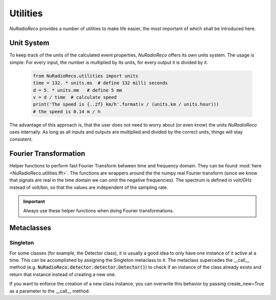 Utilities
============
*NuRadioReco* provides a number of utilities to make life easier, the most
important of which shall be introduced here.

Unit System
---------------------
To keep track of the units of the calculated event properties, *NuRadioReco*
offers its own units system. The usage is simple: For every input, the number
is multiplied by its units, for every output it is divided by it.

  .. code-block:: Python

    from NuRadioReco.utilities import units
    time = 132. * units.ms  # define 132 milli seconds
    d = 5. * units.mm   # define 5 mm
    v = d / time  # calculate speed
    print('The speed is {..2f} km/h'.format(v / (units.km / units.hour)))
    # the speed is 0.14 m / h

The advantage of this approach is, that the user does not need to worry about
(or even know) the units *NuRadioReco* uses internally. As long as all inputs
and outputs are multiplied and divided by the correct units, things will stay
consistent.

Fourier Transformation
--------------------------
Helper functions to perform fast Fourier Transform between time and frequency
domain. They can be found :mod:`here <NuRadioReco.utilities.fft>`. 
The functions are wrappers around the the numpy real Fourier transform
(since we know that signals are real in the time domain we can omit the negative
frequencies).
The spectrum is defined in volt/GHz instead of volt/bin, so that the values are
independent of the sampling rate.

.. Important:: Always use these helper functions when doing Fourier transformations.

Metaclasses
------------------------

Singleton
^^^^^^^^^^^^
For some classes (for example, the Detector class), it is usually a good idea to only have
one instance of it active at a time. This can be accomplished by assigning the Singleton
metaclass to it. The metaclass supercedes the __call__ method
(e.g. :code:`NuRadioReco.detector.detector.Detector()`) to check if an instance of the class
already exists and return that instance instead of creating a new one.

If you want to enforce the creation of a new class instance, you can overwrite this behavior
by passing create_new=True as a parameter to the __call__ method.